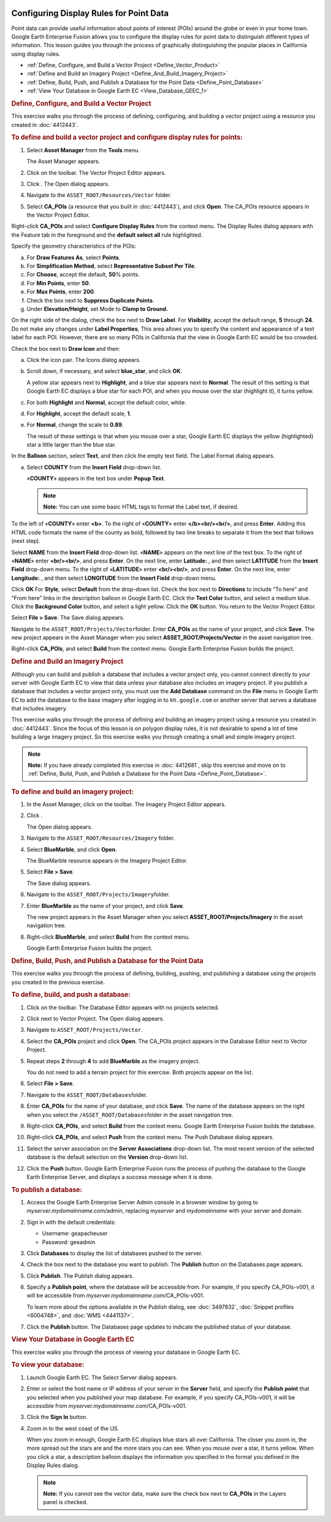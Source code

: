 |Google logo|

========================================
Configuring Display Rules for Point Data
========================================

.. container::

   .. container:: content

      Point data can provide useful information about points of interest
      (POIs) around the globe or even in your home town. Google Earth
      Enterprise Fusion allows you to configure the display rules for
      point data to distinguish different types of information. This
      lesson guides you through the process of graphically
      distinguishing the popular places in California using display
      rules.

      -  :ref:`Define, Configure, and Build a Vector Project <Define_Vector_Product>`
      -  :ref:`Define and Build an Imagery Project <Define_And_Build_Imagery_Project>`
      -  :ref:`Define, Build, Push, and Publish a Database for the Point
         Data <Define_Point_Database>`
      -  :ref:`View Your Database in Google Earth EC <View_Database_GEEC_1>`

      .. _Define_Vector_Product:
      .. rubric:: Define, Configure, and Build a Vector Project
         :name: define-configure-and-build-a-vector-project

      This exercise walks you through the process of defining,
      configuring, and building a vector project using a resource you
      created in :doc:`4412443`.

      .. rubric:: To define and build a vector project and configure
         display rules for points:
         :name: to-define-and-build-a-vector-project-and-configure-display-rules-for-points

      #. Select **Asset Manager** from the **Tools** menu.

         The Asset Manager appears.

      #. Click |Vector Project Icon| on the toolbar. The Vector Project
         Editor appears.
      #. Click |New Icon|. The Open dialog appears.
      #. Navigate to the ``ASSET_ROOT/Resources/Vector`` folder.
      #. Select **CA_POIs** (a resource that you built in :doc:`4412443`), and click
         **Open**. The CA_POIs resource appears in the Vector Project
         Editor.

         |CA_POIs Resource|

      Right-click **CA_POIs** and select **Configure Display Rules**
      from the context menu.
      The Display Rules dialog appears with the Feature tab in the
      foreground and the **default select all** rule highlighted.

      Specify the geometry characteristics of the POIs:

      a. For **Draw Features As**, select **Points**.
      b. For **Simplification Method**, select **Representative Subset Per
         Tile**.
      c. For **Choose**, accept the default, **50**\ % points.
      d. For **Min Points**, enter **50**.
      e. For **Max Points**, enter **200**.
      f. Check the box next to **Suppress Duplicate Points**.
      g. Under **Elevation/Height**, set Mode to **Clamp to Ground.**

      On the right side of the dialog, check the box next to **Draw
      Label**.
      For **Visibility**, accept the default range, **5** through **24**.
      Do not make any changes under **Label Properties**,
      This area allows you to specify the content and appearance of a
      text label for each POI. However, there are so many POIs in
      California that the view in Google Earth EC would be too crowded.

      Check the box next to **Draw Icon** and then:

      a. Click the icon pair. The Icons dialog appears.

         |Icons Dialog|

      b. Scroll down, if necessary, and select **blue_star**, and click
         **OK**.

         A yellow star appears next to **Highlight**, and a blue star
         appears next to **Normal**. The result of this setting is that
         Google Earth EC displays a blue star for each POI, and when you
         mouse over the star (highlight it), it turns yellow.

      c. For both **Highlight** and **Normal**, accept the default color, white.
      d. For **Highlight**, accept the default scale, **1**.
      e. For **Normal**, change the scale to **0.89**.

         The result of these settings is that when you mouse over a
         star, Google Earth EC displays the yellow (highlighted) star a
         little larger than the blue star.

      In the **Balloon** section, select **Text**, and then click the empty
      text field. The Label Format dialog appears.

      a. Select **COUNTY** from the **Insert Field** drop-down list.

         «\ **COUNTY**\ » appears in the text box under **Popup Text**.

         .. note::

            **Note:** You can use some basic HTML tags to format the
            Label text, if desired.

      To the left of «\ **COUNTY**\ » enter **<b>**.
      To the right of «\ **COUNTY**\ » enter **</b><br/><br/>**, and
      press **Enter**.
      Adding this HTML code formats the name of the county as bold,
      followed by two line breaks to separate it from the text that
      follows (next step).

      Select **NAME** from the **Insert Field** drop-down list.
      «\ **NAME**\ » appears on the next line of the text box.
      To the right of «\ **NAME**\ » enter **<br/><br/>**, and press
      **Enter**.
      On the next line, enter **Latitude:** , and then select
      **LATITUDE** from the **Insert Field** drop-down menu.
      To the right of «\ **LATITUDE**\ » enter **<br/><br/>**, and press
      **Enter**.
      On the next line, enter **Longitude:** , and then select
      **LONGITUDE** from the **Insert Field** drop-down menu.
      |image5|

      Click **OK**
      For **Style**, select **Default** from the drop-down list.
      Check the box next to **Directions** to include “To here” and
      “From here” links in the description balloon in Google Earth EC.
      Click the **Text Color** button, and select a medium blue.
      Click the **Background Color** button, and select a light yellow.
      Click the **OK** button.
      You return to the Vector Project Editor.

      Select **File > Save**.
      The Save dialog appears.

      Navigate to the ``ASSET_ROOT/Projects/Vector``\ folder.
      Enter **CA_POIs** as the name of your project, and click **Save**.
      The new project appears in the Asset Manager when you select
      **ASSET_ROOT/Projects/Vector** in the asset navigation tree.

      Right-click **CA_POIs**, and select **Build** from the context
      menu.
      Google Earth Enterprise Fusion builds the project.

      .. _Define_And_Build_Imagery_Project:
      .. rubric:: Define and Build an Imagery Project
         :name: define-and-build-an-imagery-project

      Although you can build and publish a database that includes a
      vector project only, you cannot connect directly to your server
      with Google Earth EC to view that data unless your database also
      includes an imagery project. If you publish a database that
      includes a vector project only, you must use the **Add Database**
      command on the **File** menu in Google Earth EC to add the database to
      the base imagery after logging in to ``kh.google.com`` or
      another server that serves a database that includes imagery.

      This exercise walks you through the process of defining and
      building an imagery project using a resource you created in
      :doc:`4412443`.
      Since the focus of this lesson is on polygon display rules, it is
      not desirable to spend a lot of time building a large imagery
      project. So this exercise walks you through creating a small and
      simple imagery project.

      .. note::

         **Note:** If you have already completed this exercise in
         :doc:`4412681`, skip this exercise and move
         on to :ref:`Define, Build, Push, and Publish a Database for the
         Point Data <Define_Point_Database>`.

      .. rubric:: To define and build an imagery project:
         :name: to-define-and-build-an-imagery-project

      #. In the Asset Manager, click |Imagery Project Icon| on the
         toolbar. The Imagery Project Editor appears.

         |Imagery Project Editor|

      #. Click |New Icon|.

         The Open dialog appears.

      #. Navigate to the ``ASSET_ROOT/Resources/Imagery`` folder.
      #. | Select **BlueMarble**, and click **Open**.

         The BlueMarble resource appears in the Imagery Project Editor.

      #. Select **File > Save**.

         The Save dialog appears.

      #. Navigate to the ``ASSET_ROOT/Projects/Imagery``\ folder.
      #. Enter **BlueMarble** as the name of your project, and click
         **Save**.

         The new project appears in the Asset Manager when you select
         **ASSET_ROOT/Projects/Imagery** in the asset navigation tree.

      #. Right-click **BlueMarble**, and select **Build** from the
         context menu.

         Google Earth Enterprise Fusion builds the project.

      .. _Define_Point_Database:
      .. rubric:: Define, Build, Push, and Publish a Database for the
         Point Data
         :name: define-build-push-and-publish-a-database-for-the-point-data

      This exercise walks you through the process of defining, building,
      pushing, and publishing a database using the projects you created
      in the previous exercise.

      .. rubric:: To define, build, and push a database:
         :name: to-define-build-and-push-a-database

      #. Click |Database Icon| on the toolbar. The Database Editor
         appears with no projects selected.
      #. Click |New Icon| next to Vector Project. The Open dialog
         appears.
      #. Navigate to ``ASSET_ROOT/Projects/Vector``.
      #. Select the **CA_POIs** project and click **Open**. The CA_POIs
         project appears in the Database Editor next to Vector Project.
      #. Repeat steps **2** through **4** to add **BlueMarble** as the
         imagery project.

         You do not need to add a terrain project for this exercise.
         Both projects appear on the list.

      #. Select **File > Save**.
      #. Navigate to the ``ASSET_ROOT/Databases``\ folder.
      #. Enter **CA_POIs** for the name of your database, and click
         **Save**. The name of the database appears on the right when
         you select the ``/ASSET_ROOT/Databases``\ folder in the asset
         navigation tree.
      #. Right-click **CA_POIs**, and select **Build** from the context
         menu. Google Earth Enterprise Fusion builds the database.
      #. Right-click **CA_POIs**, and select **Push** from the context
         menu. The Push Database dialog appears.
      #. Select the server association on the **Server Associations**
         drop-down list. The most recent version of the selected
         database is the default selection on the **Version** drop-down
         list.
      #. Click the **Push** button. Google Earth Enterprise Fusion runs the process
         of pushing the database to the Google Earth Enterprise Server,
         and displays a success message when it is done.

      .. rubric:: To publish a database:
         :name: publish-a-database

      #. Access the Google Earth Enterprise Server Admin console in a
         browser window by going to *myserver.mydomainname*.com/admin,
         replacing *myserver* and *mydomainname* with your server and
         domain.
      #. Sign in with the default credentials:

         -  Username: geapacheuser
         -  Password: geeadmin

      #. Click **Databases** to display the list of databases pushed to
         the server.
      #. Check the box next to the database you want to publish. The
         **Publish** button on the Databases page appears.

         |GEE Server Database Publish|

      #. Click **Publish**. The Publish dialog appears.
      #. Specify a **Publish point**, where the database will be accessible
         from. For example, if you specify CA_POIs-v001, it will be
         accessible from *myserver.mydomainname*.com/CA_POIs-v001.

         To learn more about the options available in the Publish
         dialog, see :doc:`3497832`,
         :doc:`Snippet profiles <6004748>`, and
         :doc:`WMS <4441137>`.

      #. Click the **Publish** button. The Databases page updates to indicate the
         published status of your database.

         |GEE Server Database Published List|

      .. _View_Database_GEEC_1:
      .. rubric:: View Your Database in Google Earth EC
         :name: view-your-database-in-google-earth-ec

      This exercise walks you through the process of viewing your
      database in Google Earth EC.

      .. rubric:: To view your database:
         :name: to-view-your-database

      #. Launch Google Earth EC. The Select Server dialog appears.
      #. Enter or select the host name or IP address of your server in
         the **Server** field, and specify the **Publish point** that you
         selected when you published your map database. For example, if
         you specify CA_POIs-v001, it will be accessible from
         *myserver.mydomainname*.com/CA_POIs-v001.
      #. Click the **Sign In** button.
      #. Zoom in to the west coast of the US.

         When you zoom in enough, Google Earth EC displays blue stars
         all over California. The closer you zoom in, the more spread
         out the stars are and the more stars you can see. When you
         mouse over a star, it turns yellow. When you click a star, a
         description balloon displays the information you specified in
         the format you defined in the Display Rules dialog.

         .. note::

            **Note:** If you cannot see the vector data, make sure the
            check box next to **CA_POIs** in the Layers panel is
            checked.

.. |Google logo| image:: ../../art/common/googlelogo_color_260x88dp.png
   :width: 130px
   :height: 44px
.. |Vector Project Icon| image:: ../../art/fusion/tutorial/iconProjVector.png
.. |New Icon| image:: ../../art/fusion/tutorial/icon_new.gif
.. |CA_POIs Resource| image:: ../../art/fusion/tutorial/pointsProjEditor-full.png
.. |Icons Dialog| image:: ../../art/fusion/tutorial/iconsDia.png
   :width: 256px
   :height: 213px
.. |image5| image:: ../../art/fusion/tutorial/pointsDisplayRules_LabelFormat.png
.. |Imagery Project Icon| image:: ../../art/fusion/tutorial/iconProjImagery.png
.. |Imagery Project Editor| image:: ../../art/fusion/tutorial/imageryProjEditor.png
   :width: 450px
   :height: 461px
.. |Database Icon| image:: ../../art/fusion/tutorial/iconDatabase.png
.. |GEE Server Database Publish| image:: ../../art/fusion/tutorial/publishDatabase2_CA_POIs.png
.. |GEE Server Database Published List| image:: ../../art/fusion/tutorial/publishDatabase3_CA_POIs.png
